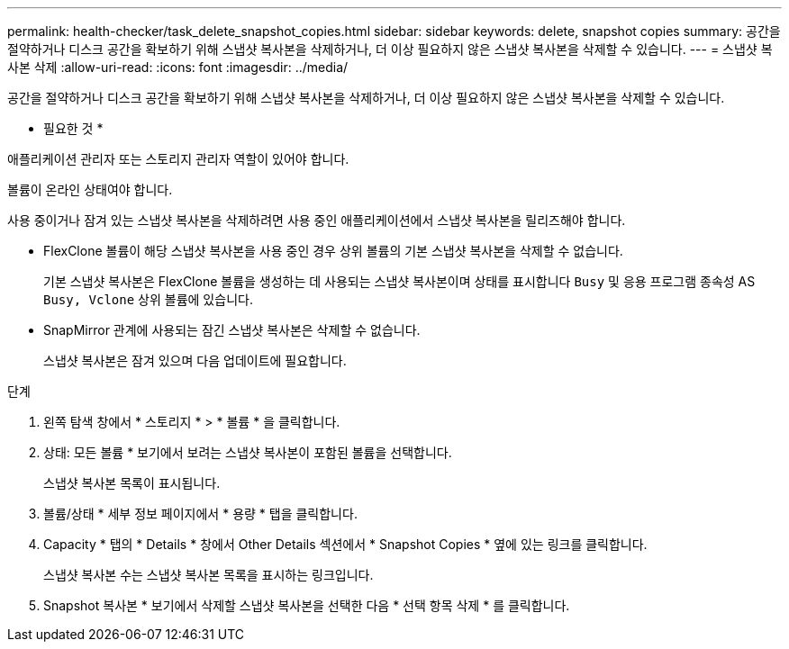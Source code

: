 ---
permalink: health-checker/task_delete_snapshot_copies.html 
sidebar: sidebar 
keywords: delete, snapshot copies 
summary: 공간을 절약하거나 디스크 공간을 확보하기 위해 스냅샷 복사본을 삭제하거나, 더 이상 필요하지 않은 스냅샷 복사본을 삭제할 수 있습니다. 
---
= 스냅샷 복사본 삭제
:allow-uri-read: 
:icons: font
:imagesdir: ../media/


[role="lead"]
공간을 절약하거나 디스크 공간을 확보하기 위해 스냅샷 복사본을 삭제하거나, 더 이상 필요하지 않은 스냅샷 복사본을 삭제할 수 있습니다.

* 필요한 것 *

애플리케이션 관리자 또는 스토리지 관리자 역할이 있어야 합니다.

볼륨이 온라인 상태여야 합니다.

사용 중이거나 잠겨 있는 스냅샷 복사본을 삭제하려면 사용 중인 애플리케이션에서 스냅샷 복사본을 릴리즈해야 합니다.

* FlexClone 볼륨이 해당 스냅샷 복사본을 사용 중인 경우 상위 볼륨의 기본 스냅샷 복사본을 삭제할 수 없습니다.
+
기본 스냅샷 복사본은 FlexClone 볼륨을 생성하는 데 사용되는 스냅샷 복사본이며 상태를 표시합니다 `Busy` 및 응용 프로그램 종속성 AS `Busy, Vclone` 상위 볼륨에 있습니다.

* SnapMirror 관계에 사용되는 잠긴 스냅샷 복사본은 삭제할 수 없습니다.
+
스냅샷 복사본은 잠겨 있으며 다음 업데이트에 필요합니다.



.단계
. 왼쪽 탐색 창에서 * 스토리지 * > * 볼륨 * 을 클릭합니다.
. 상태: 모든 볼륨 * 보기에서 보려는 스냅샷 복사본이 포함된 볼륨을 선택합니다.
+
스냅샷 복사본 목록이 표시됩니다.

. 볼륨/상태 * 세부 정보 페이지에서 * 용량 * 탭을 클릭합니다.
. Capacity * 탭의 * Details * 창에서 Other Details 섹션에서 * Snapshot Copies * 옆에 있는 링크를 클릭합니다.
+
스냅샷 복사본 수는 스냅샷 복사본 목록을 표시하는 링크입니다.

. Snapshot 복사본 * 보기에서 삭제할 스냅샷 복사본을 선택한 다음 * 선택 항목 삭제 * 를 클릭합니다.

